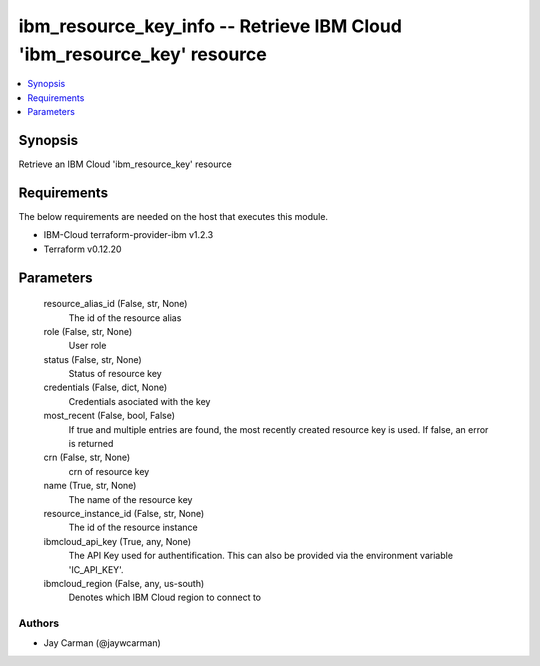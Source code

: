 
ibm_resource_key_info -- Retrieve IBM Cloud 'ibm_resource_key' resource
=======================================================================

.. contents::
   :local:
   :depth: 1


Synopsis
--------

Retrieve an IBM Cloud 'ibm_resource_key' resource



Requirements
------------
The below requirements are needed on the host that executes this module.

- IBM-Cloud terraform-provider-ibm v1.2.3
- Terraform v0.12.20



Parameters
----------

  resource_alias_id (False, str, None)
    The id of the resource alias


  role (False, str, None)
    User role


  status (False, str, None)
    Status of resource key


  credentials (False, dict, None)
    Credentials asociated with the key


  most_recent (False, bool, False)
    If true and multiple entries are found, the most recently created resource key is used. If false, an error is returned


  crn (False, str, None)
    crn of resource key


  name (True, str, None)
    The name of the resource key


  resource_instance_id (False, str, None)
    The id of the resource instance


  ibmcloud_api_key (True, any, None)
    The API Key used for authentification. This can also be provided via the environment variable 'IC_API_KEY'.


  ibmcloud_region (False, any, us-south)
    Denotes which IBM Cloud region to connect to













Authors
~~~~~~~

- Jay Carman (@jaywcarman)

